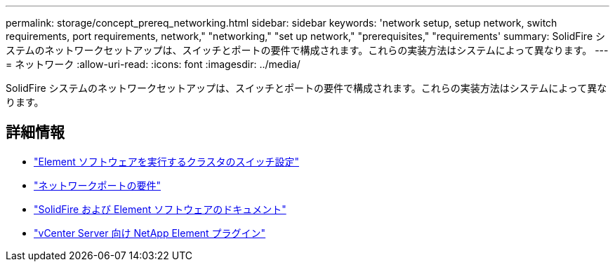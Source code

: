 ---
permalink: storage/concept_prereq_networking.html 
sidebar: sidebar 
keywords: 'network setup, setup network, switch requirements, port requirements, network," "networking," "set up network," "prerequisites," "requirements' 
summary: SolidFire システムのネットワークセットアップは、スイッチとポートの要件で構成されます。これらの実装方法はシステムによって異なります。 
---
= ネットワーク
:allow-uri-read: 
:icons: font
:imagesdir: ../media/


[role="lead"]
SolidFire システムのネットワークセットアップは、スイッチとポートの要件で構成されます。これらの実装方法はシステムによって異なります。



== 詳細情報

* link:../storage/concept_prereq_switch_configuration_for_solidfire_clusters.html["Element ソフトウェアを実行するクラスタのスイッチ設定"]
* link:../storage/reference_prereq_network_port_requirements.html["ネットワークポートの要件"]
* https://docs.netapp.com/us-en/element-software/index.html["SolidFire および Element ソフトウェアのドキュメント"]
* https://docs.netapp.com/us-en/vcp/index.html["vCenter Server 向け NetApp Element プラグイン"^]

